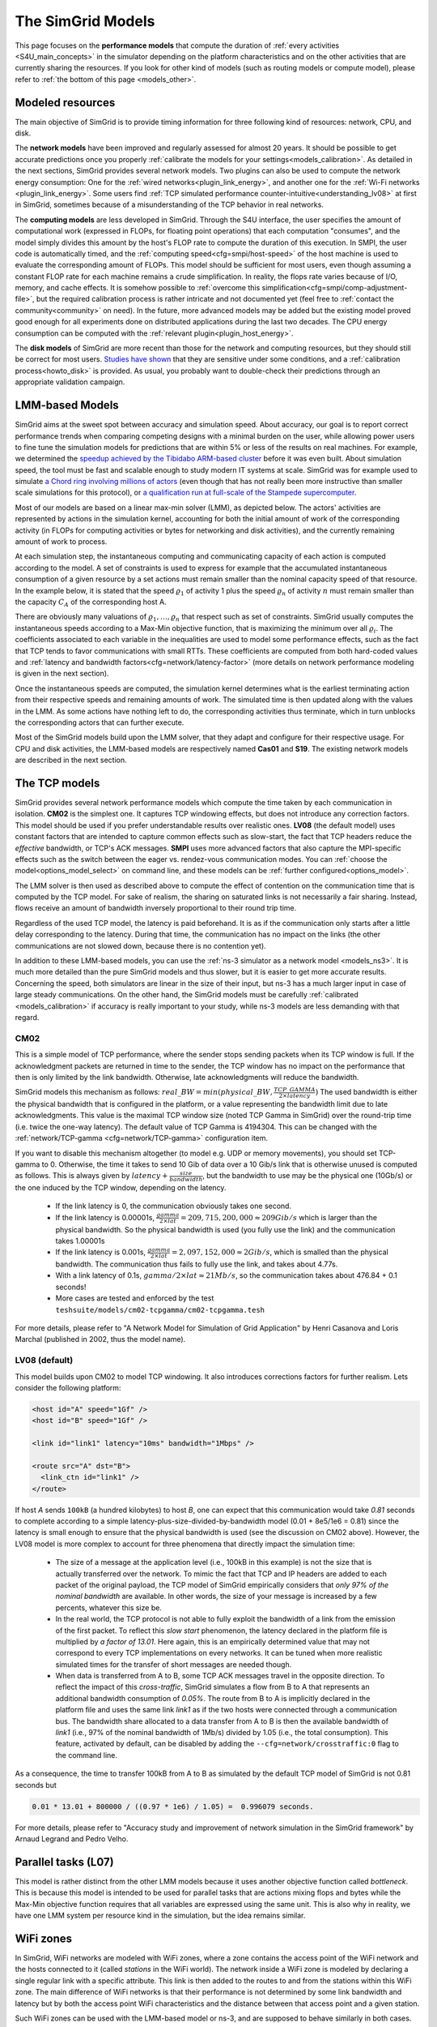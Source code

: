 .. raw:: html

   <object id="TOC" data="graphical-toc.svg" type="image/svg+xml"></object>
   <script>
   window.onload=function() { // Wait for the SVG to be loaded before changing it
     var elem=document.querySelector("#TOC").contentDocument.getElementById("ModelBox")
     elem.style="opacity:0.93999999;fill:#ff0000;fill-opacity:0.1;stroke:#000000;stroke-width:0.35277778;stroke-linecap:round;stroke-linejoin:round;stroke-miterlimit:4;stroke-dasharray:none;stroke-dashoffset:0;stroke-opacity:1";
   }
   </script>
   <br/>
   <br/>

.. _models:

The SimGrid Models
##################

This page focuses on the **performance models** that compute the duration of :ref:`every activities <S4U_main_concepts>`
in the simulator depending on the platform characteristics and on the other activities that are currently sharing the
resources. If you look for other kind of models (such as routing models or compute model), please refer to :ref:`the
bottom of this page <models_other>`.

Modeled resources
*****************

The main objective of SimGrid is to provide timing information for three following kind of resources: network, CPU,
and disk.

The **network models** have been improved and regularly assessed for almost 20 years. It should be possible to get
accurate predictions once you properly :ref:`calibrate the models for your settings<models_calibration>`. As detailed
in the next sections, SimGrid provides several network models. Two plugins can also be used to compute the network
energy consumption: One for the :ref:`wired networks<plugin_link_energy>`, and another one for the :ref:`Wi-Fi networks
<plugin_link_energy>`. Some users find :ref:`TCP simulated performance counter-intuitive<understanding_lv08>` at first
in SimGrid, sometimes because of a misunderstanding of the TCP behavior in real networks.

The **computing models** are less developed in SimGrid. Through the S4U interface, the user specifies the amount of
computational work (expressed in FLOPs, for floating point operations) that each computation "consumes", and the model
simply divides this amount by the host's FLOP rate to compute the duration of this execution. In SMPI, the user code
is automatically timed, and the :ref:`computing speed<cfg=smpi/host-speed>` of the host machine is used to evaluate
the corresponding amount of FLOPs. This model should be sufficient for most users, even though assuming a constant FLOP
rate for each machine remains a crude simplification. In reality, the flops rate varies because of I/O, memory, and
cache effects. It is somehow possible to :ref:`overcome this simplification<cfg=smpi/comp-adjustment-file>`, but the
required calibration process is rather intricate and not documented yet (feel free to
:ref:`contact the community<community>` on need).
In the future, more advanced models may be added but the existing model proved good enough for all experiments done on
distributed applications during the last two decades. The CPU energy consumption can be computed with the
:ref:`relevant plugin<plugin_host_energy>`.

The **disk models** of SimGrid are more recent than those for the network and computing resources, but they should
still be correct for most users. `Studies have shown <https://hal.inria.fr/hal-01197128>`_ that they are sensitive
under some conditions, and a :ref:`calibration process<howto_disk>` is provided. As usual, you probably want to
double-check their predictions through an appropriate validation campaign.

LMM-based Models
****************

SimGrid aims at the sweet spot between accuracy and simulation speed. About accuracy, our goal is to report correct
performance trends when comparing competing designs with a minimal burden on the user, while allowing power users to
fine tune the simulation models for predictions that are within 5% or less of the results on real machines. For
example, we determined the `speedup achieved by the Tibidabo ARM-based cluster <http://hal.inria.fr/hal-00919507>`_
before it was even built. About simulation speed, the tool must be fast and scalable enough to study modern IT systems
at scale. SimGrid was for example used to simulate `a Chord ring involving millions of actors
<https://hal.inria.fr/inria-00602216>`_ (even though that has not really been more instructive than smaller scale
simulations for this protocol), or `a qualification run at full-scale of the Stampede supercomputer
<https://hal.inria.fr/hal-02096571>`_.

Most of our models are based on a linear max-min solver (LMM), as depicted below. The actors' activities are
represented by actions in the simulation kernel, accounting for both the initial amount of work of the corresponding
activity (in FLOPs for computing activities or bytes for networking and disk activities), and the currently remaining
amount of work to process.

At each simulation step, the instantaneous computing and communicating capacity of each action is computed according
to the model. A set of constraints is used to express for example that the accumulated instantaneous consumption of a
given resource by a set actions must remain smaller than the nominal capacity speed of that resource. In the example
below, it is stated that the speed :math:`\varrho_1` of activity 1 plus the speed :math:`\varrho_n`
of activity :math:`n` must remain smaller than the capacity :math:`C_A` of the corresponding host A.

.. image:: img/lmm-overview.svg

There are obviously many valuations of :math:`\varrho_1, \ldots{}, \varrho_n` that respect such as set of constraints.
SimGrid usually computes the instantaneous speeds according to a Max-Min objective function, that is maximizing the
minimum over all :math:`\varrho_i`. The coefficients associated to each variable in the inequalities are used to model
some performance effects, such as the fact that TCP tends to favor communications with small RTTs. These coefficients
are computed from both hard-coded values and :ref:`latency and bandwidth factors<cfg=network/latency-factor>` (more
details on network performance modeling is given in the next section).

Once the instantaneous speeds are computed, the simulation kernel determines what is the earliest terminating action
from their respective speeds and remaining amounts of work. The simulated time is then updated along with the values
in the LMM. As some actions have nothing left to do, the corresponding activities thus terminate, which in turn
unblocks the corresponding actors that can further execute.

Most of the SimGrid models build upon the LMM solver, that they adapt and configure for their respective usage. For CPU
and disk activities, the LMM-based models are respectively named **Cas01** and **S19**. The existing network models are
described in the next section.

The TCP models
**************

SimGrid provides several network performance models which compute the time taken by each communication in isolation.
**CM02** is the simplest one. It captures TCP windowing effects, but does not introduce any correction factors. This
model should be used if you prefer understandable results over realistic ones. **LV08** (the default model) uses
constant factors that are intended to capture common effects such as slow-start, the fact that TCP headers reduce the
*effective* bandwidth, or TCP's ACK messages. **SMPI** uses more advanced factors that also capture the MPI-specific
effects such as the switch between the eager vs. rendez-vous communication modes. You can :ref:`choose the
model<options_model_select>` on command line, and these models can be :ref:`further configured<options_model>`.

The LMM solver is then used as described above to compute the effect of contention on the communication time that is
computed by the TCP model. For sake of realism, the sharing on saturated links is not necessarily a fair sharing.
Instead, flows receive an amount of bandwidth inversely proportional to their round trip time.

Regardless of the used TCP model, the latency is paid beforehand. It is as if the communication only starts after a
little delay corresponding to the latency. During that time, the communication has no impact on the links (the other
communications are not slowed down, because there is no contention yet).

In addition to these LMM-based models, you can use the :ref:`ns-3 simulator as a network model <models_ns3>`. It is much
more detailed than the pure SimGrid models and thus slower, but it is easier to get more accurate results. Concerning
the speed, both simulators are linear in the size of their input, but ns-3 has a much larger input in case of large
steady communications. On the other hand, the SimGrid models must be carefully :ref:`calibrated <models_calibration>` if
accuracy is really important to your study, while ns-3 models are less demanding with that regard.

.. _understanding_cm02:

CM02
====

This is a simple model of TCP performance, where the sender stops sending packets when its TCP window is full. If the
acknowledgment packets are returned in time to the sender, the TCP window has no impact on the performance that then is
only limited by the link bandwidth. Otherwise, late acknowledgments will reduce the bandwidth.

SimGrid models this mechanism as follows: :math:`real\_BW = min(physical\_BW, \frac{TCP\_GAMMA}{2\times latency})` The used
bandwidth is either the physical bandwidth that is configured in the platform, or a value representing the bandwidth
limit due to late acknowledgments. This value is the maximal TCP window size (noted TCP Gamma in SimGrid) over the
round-trip time (i.e. twice the one-way latency). The default value of TCP Gamma is 4194304. This can be changed with
the :ref:`network/TCP-gamma <cfg=network/TCP-gamma>` configuration item.

If you want to disable this mechanism altogether (to model e.g. UDP or memory movements), you should set TCP-gamma
to 0. Otherwise, the time it takes to send 10 Gib of data over a 10 Gib/s link that is otherwise unused is computed as
follows. This is always given by :math:`latency + \frac{size}{bandwidth}`, but the bandwidth to use may be the physical
one (10Gb/s) or the one induced by the TCP window, depending on the latency.

 - If the link latency is 0, the communication obviously takes one second.
 - If the link latency is 0.00001s, :math:`\frac{gamma}{2\times lat}=209,715,200,000 \approx 209Gib/s` which is larger than the
   physical bandwidth. So the physical bandwidth is used (you fully use the link) and the communication takes 1.00001s
 - If the link latency is 0.001s, :math:`\frac{gamma}{2\times lat}=2,097,152,000 \approx 2Gib/s`, which is smalled than the
   physical bandwidth. The communication thus fails to fully use the link, and takes about 4.77s.
 - With a link latency of 0.1s, :math:`gamma/2\times lat \approx 21Mb/s`, so the communication takes about 476.84 + 0.1 seconds!
 - More cases are tested and enforced by the test ``teshsuite/models/cm02-tcpgamma/cm02-tcpgamma.tesh``

For more details, please refer to "A Network Model for Simulation of Grid Application" by Henri Casanova and Loris
Marchal (published in 2002, thus the model name).

.. _understanding_lv08:

LV08 (default)
==============

This model builds upon CM02 to model TCP windowing. It also introduces corrections factors for further realism. Lets
consider the following platform:

.. code-block:: xml

   <host id="A" speed="1Gf" />
   <host id="B" speed="1Gf" />

   <link id="link1" latency="10ms" bandwidth="1Mbps" />

   <route src="A" dst="B">
     <link_ctn id="link1" />
   </route>

If host `A` sends ``100kB`` (a hundred kilobytes) to host `B`, one can expect that this communication would take `0.81`
seconds to complete according to a simple latency-plus-size-divided-by-bandwidth model (0.01 + 8e5/1e6 = 0.81) since the
latency is small enough to ensure that the physical bandwidth is used (see the discussion on CM02 above). However, the
LV08 model is more complex to account for three phenomena that directly impact the simulation time:

  - The size of a message at the application level (i.e., 100kB in this example) is not the size that is actually
    transferred over the network. To mimic the fact that TCP and IP headers are added to each packet of the original
    payload, the TCP model of SimGrid empirically considers that `only 97% of the nominal bandwidth` are available. In
    other words, the size of your message is increased by a few percents, whatever this size be.

  - In the real world, the TCP protocol is not able to fully exploit the bandwidth of a link from the emission of the
    first packet. To reflect this `slow start` phenomenon, the latency declared in the platform file is multiplied by
    `a factor of 13.01`. Here again, this is an empirically determined value that may not correspond to every TCP
    implementations on every networks. It can be tuned when more realistic simulated times for the transfer of short
    messages are needed though.

  - When data is transferred from A to B, some TCP ACK messages travel in the opposite direction. To reflect the impact
    of this `cross-traffic`, SimGrid simulates a flow from B to A that represents an additional bandwidth consumption
    of `0.05%`. The route from B to A is implicitly declared in the platform file and uses the same link `link1` as if
    the two hosts were connected through a communication bus. The bandwidth share allocated to a data transfer from A
    to B is then the available bandwidth of `link1` (i.e., 97% of the nominal bandwidth of 1Mb/s) divided by 1.05
    (i.e., the total consumption). This feature, activated by default, can be disabled by adding the
    ``--cfg=network/crosstraffic:0`` flag to the command line.

As a consequence, the time to transfer 100kB from A to B as simulated by the default TCP model of SimGrid is not 0.81
seconds but

.. code-block:: python

    0.01 * 13.01 + 800000 / ((0.97 * 1e6) / 1.05) =  0.996079 seconds.

For more details, please refer to "Accuracy study and improvement of network simulation in the SimGrid framework" by
Arnaud Legrand and Pedro Velho.

Parallel tasks (L07)
********************

This model is rather distinct from the other LMM models because it uses another objective function called *bottleneck*.
This is because this model is intended to be used for parallel tasks that are actions mixing flops and bytes while the
Max-Min objective function requires that all variables are expressed using the same unit. This is also why in reality,
we have one LMM system per resource kind in the simulation, but the idea remains similar.

.. _models_wifi:

WiFi zones
**********

In SimGrid, WiFi networks are modeled with WiFi zones, where a zone contains the access point of the WiFi network and
the hosts connected to it (called `stations` in the WiFi world). The network inside a WiFi zone is modeled by declaring
a single regular link with a specific attribute. This link is then added to the routes to and from the stations within
this WiFi zone. The main difference of WiFi networks is that their performance is not determined by some link bandwidth
and latency but by both the access point WiFi characteristics and the distance between that access point and a given
station.

Such WiFi zones can be used with the LMM-based model or ns-3, and are supposed to behave similarly in both cases.

Declaring a WiFi zone
=====================

To declare a new WiFi network, simply declare a network zone with the ``WIFI`` routing attribute.

.. code-block:: xml

	<zone id="SSID_1" routing="WIFI">

Inside this zone you must declare which host or router will be the access point of the WiFi network.

.. code-block:: xml

	<prop id="access_point" value="alice"/>

Then simply declare the stations (hosts) and routers inside the WiFi network. Remember that one must have the same name
as the "access point" property.

.. code-block:: xml

	<router id="alice" speed="1Gf"/>
	<host id="STA0-0" speed="1Gf"/>
	<host id="STA0-1" speed="1Gf"/>

Finally, close the WiFi zone.

.. code-block:: xml

	</zone>

The WiFi zone may be connected to another zone using a traditional link and a zoneRoute. Note that the connection between two
zones is always wired.

.. code-block:: xml

	<link id="wireline" bandwidth="100Mbps" latency="2ms" sharing_policy="SHARED"/>

	<zoneRoute src="SSID_1" dst="SSID_2" gw_src="alice" gw_dst="bob">
	    <link_ctn id="wireline"/>
	</zoneRoute>

WiFi network performance
========================

The performance of a wifi network is controlled by the three following properties:

 * ``mcs`` (`Modulation and Coding Scheme <https://en.wikipedia.org/wiki/Link_adaptation>`_)
   is a property of the WiFi zone. Roughly speaking, it defines the speed at which the access point is exchanging data
   with all the stations. It depends on the access point's model and configuration. Possible values for the MCS can be
   found on Wikipedia for example.
   |br| By default, ``mcs=3``.
 * ``nss`` (Number of Spatial Streams, or `number of antennas <https://en.wikipedia.org/wiki/IEEE_802.11n-2009#Number_of_antennas>`_) is another property of the WiFi zone. It defines the amount of simultaneous data streams that the access
   point can sustain. Not all values of MCS and NSS are valid nor compatible (cf. `802.11n standard <https://en.wikipedia.org/wiki/IEEE_802.11n-2009#Data_rates>`_).
   |br| By default, ``nss=1``.
 * ``wifi_distance`` is the distance from a station to the access point. Each station can have its own specific value.
   It is thus a property of the stations declared inside the WiFi zone.
   |br| By default, ``wifi_distance=10``.

Here is an example of a zone with non-default ``mcs`` and ``nss`` values.

.. code-block:: xml

	<zone id="SSID_1" routing="WIFI">
	    <prop id="access_point" value="alice"/>
	    <prop id="mcs" value="2"/>
	    <prop id="nss" value="2"/>
	...
	</zone>

Here is an example of setting the ``wifi_distance`` of a given station.

.. code-block:: xml

	<host id="STA0-0" speed="1Gf">
	    <prop id="wifi_distance" value="37"/>
	</host>

Constant-time model
*******************

This simplistic network model is one of the few SimGrid network model that is not based on the LMM solver. In this
model, all communication take a constant time (one second by default). It provides the lowest level of realism, but is
marginally faster and much simpler to understand. This model may reveal interesting if you plan to study abstract
distributed algorithms such as leader election or causal broadcast.

.. _models_ns3:

ns-3 as a SimGrid model
***********************

The **ns-3 based model** is the most accurate network model that you can get in SimGrid. It relies on the well-known
`ns-3 packet-level network simulator <http://www.nsnam.org>`_ to compute every timing information related to the network
transfers of your simulation. For instance, this may be used to investigate the validity of a simulation. Note that this
model is much slower than the LMM-based models, because ns-3 simulates the movement of every network packet involved in
every communication while SimGrid only recomputes the respective instantaneous speeds of the currently ongoing
communications when one communication starts or stops.

You need to install ns-3 and recompile SimGrid accordingly to use this model.

The SimGrid/ns-3 binding only contains features that are common to both systems. Not all ns-3 models are available from
SimGrid (only the TCP and WiFi ones are), while not all SimGrid platform files can be used in conjunction with ns-3
(routes must be of length 1). Also, the platform built in ns-3 from the SimGrid
description is very basic. Finally, communicating from a host to
itself is forbidden in ns-3, so every such communication completes
immediately upon startup.


Compiling the ns-3/SimGrid binding
==================================

Installing ns-3
---------------

SimGrid requires ns-3 version 3.26 or higher, and you probably want the most
recent version of both SimGrid and ns-3. While the Debian package of SimGrid
does not have the ns-3 bindings activated, you can still use the packaged version
of ns-3 by grabbing the ``libns3-dev ns3`` packages. Alternatively, you can
install ns-3 from scratch (see the `ns-3 documentation <http://www.nsnam.org>`_).

Enabling ns-3 in SimGrid
------------------------

SimGrid must be recompiled with the ``enable_ns3`` option activated in cmake.
Optionally, use ``NS3_HINT`` to tell cmake where ns3 is installed on
your disk.

.. code-block:: console

   $ cmake . -Denable_ns3=ON -DNS3_HINT=/opt/ns3 # or change the path if needed

By the end of the configuration, cmake reports whether ns-3 was found,
and this information is also available in ``include/simgrid/config.h``
If your local copy defines the variable ``SIMGRID_HAVE_NS3`` to 1, then ns-3
was correctly detected. Otherwise, explore ``CMakeFiles/CMakeOutput.log`` and
``CMakeFiles/CMakeError.log`` to diagnose the problem.

Test that ns-3 was successfully integrated with the following command (executed from your SimGrid
build directory). It will run all SimGrid tests that are related to the ns-3
integration. If no test is run at all, then ns-3 is disabled in cmake.

.. code-block:: console

   $ ctest -R ns3

Troubleshooting
---------------

If you use a version of ns-3 that is not known to SimGrid yet, edit
``tools/cmake/Modules/FindNS3.cmake`` in your SimGrid tree, according to the
comments on top of this file. Conversely, if something goes wrong with an old
version of either SimGrid or ns-3, try upgrading everything.

Note that there is a known bug with the version 3.31 of ns3 when it is built with
MPI support, like it is with the libns3-dev package in Debian 11 « Bullseye ».
A simple workaround is to edit the file
``/usr/include/ns3.31/ns3/point-to-point-helper.h`` to remove the ``#ifdef NS3_MPI``
include guard.  This can be achieved with the following command (as root):

.. code-block:: console

   # sed -i '/^#ifdef NS3_MPI/,+2s,^#,//&,' /usr/include/ns3.31/ns3/point-to-point-helper.h

.. _ns3_use:

Using ns-3 from SimGrid
=======================

Platform files compatibility
----------------------------

Any route longer than one will be ignored when using ns-3. They are
harmless, but you still need to connect your hosts using one-hop routes.
The best solution is to add routers to split your route. Here is an
example of an invalid platform:

.. code-block:: xml

   <?xml version='1.0'?>
   <!DOCTYPE platform SYSTEM "https://simgrid.org/simgrid.dtd">
   <platform version="4.1">
     <zone id="zone0" routing="Floyd">
       <host id="alice" speed="1Gf" />
       <host id="bob"   speed="1Gf" />

       <link id="l1" bandwidth="1Mbps" latency="5ms" />
       <link id="l2" bandwidth="1Mbps" latency="5ms" />

       <route src="alice" dst="bob">
         <link_ctn id="l1"/>            <!-- !!!! IGNORED WHEN USED WITH ns-3       !!!! -->
         <link_ctn id="l2"/>            <!-- !!!! ROUTES MUST CONTAIN ONE LINK ONLY !!!! -->
       </route>
     </zone>
   </platform>

This can be reformulated as follows to make it usable with the ns-3 binding.
There is no direct connection from alice to bob, but that's OK because ns-3
automatically routes from point to point (using
``ns3::Ipv4GlobalRoutingHelper::PopulateRoutingTables``).

.. code-block:: xml

   <?xml version='1.0'?>
   <!DOCTYPE platform SYSTEM "https://simgrid.org/simgrid.dtd">
   <platform version="4.1">
     <zone id="zone0" routing="Full">
       <host id="alice" speed="1Gf" />
       <host id="bob"   speed="1Gf" />

       <router id="r1" /> <!-- routers are compute-less hosts -->

       <link id="l1" bandwidth="1Mbps" latency="5ms"/>
       <link id="l2" bandwidth="1Mbps" latency="5ms"/>

       <route src="alice" dst="r1">
         <link_ctn id="l1"/>
       </route>

       <route src="r1" dst="bob">
         <link_ctn id="l2"/>
       </route>
     </zone>
   </platform>

Once your platform is OK, just change the :ref:`network/model
<options_model_select>` configuration option to `ns-3` as follows. The other
options can be used as usual.

.. code-block:: console

   $ ./network-ns3 --cfg=network/model:ns-3 (other parameters)

Many other files from the ``examples/platform`` directory are usable with the
ns-3 model, such as `examples/platforms/dogbone.xml <https://framagit.org/simgrid/simgrid/tree/master/examples/platforms/dogbone.xml>`_.
Check the file  `examples/cpp/network-ns3/network-ns3.tesh <https://framagit.org/simgrid/simgrid/tree/master/examples/cpp/network-ns3/network-ns3.tesh>`_
to see which ones are used in our regression tests.

Alternatively, you can manually modify the ns-3 settings by retrieving
the ns-3 node from any given host with the
:cpp:func:`simgrid::get_ns3node_from_sghost` function (defined in
``simgrid/plugins/ns3.hpp``).

.. doxygenfunction:: simgrid::get_ns3node_from_sghost

Random seed
-----------
It is possible to define a fixed or random seed to the ns3 random number generator using the config tag.

.. code-block:: xml

	<?xml version='1.0'?><!DOCTYPE platform SYSTEM "https://simgrid.org/simgrid.dtd">
	<platform version="4.1">
	    <config>
		    <prop id = "network/model" value = "ns-3" />
		    <prop id = "ns3/seed" value = "time" />
	    </config>
	...
	</platform>

The first property defines that this platform will be used with the ns3 model.
The second property defines the seed that will be used. Defined to ``time``,
it will use a random seed, defined to a number it will use this number as
the seed.

Limitations
===========

A ns-3 platform is automatically created from the provided SimGrid
platform. However, there are some known caveats:

  * The default values (e.g., TCP parameters) are the ns-3 default values.
  * ns-3 networks are routed using the shortest path algorithm, using ``ns3::Ipv4GlobalRoutingHelper::PopulateRoutingTables``.
  * End hosts cannot have more than one interface card. So, your SimGrid hosts
    should be connected to the platform through only one link. Otherwise, your
    SimGrid host will be considered as a router (FIXME: is it still true?).

Our goal is to keep the ns-3 plugin of SimGrid as easy (and hopefully readable)
as possible. If the current state does not fit your needs, you should modify
this plugin, and/or create your own plugin from the existing one. If you come up
with interesting improvements, please contribute them back.

Troubleshooting
===============

If your simulation hangs in a communication, this is probably because one host
is sending data that is not routable in your platform. Make sure that you only
use routes of length 1, and that any host is connected to the platform.
Arguably, SimGrid could detect this situation and report it, but unfortunately,
this still has to be done.

FMI-based models
****************

`FMI <https://fmi-standard.org/>`_ is a standard to exchange models between simulators. If you want to plug such a model 
into SimGrid, you need the `SimGrid-FMI external plugin <https://framagit.org/simgrid/simgrid-FMI>`_. 
There is a specific `documentation <https://simgrid.frama.io/simgrid-FMI/index.html>`_ available for the plugin.
This was used to accurately study a *Smart grid* through co-simulation: `PandaPower <http://www.pandapower.org/>`_ was 
used to simulate the power grid, `ns-3 <https://nsnam.org/>`_ was used to simulate the communication network while SimGrid was 
used to simulate the IT infrastructure. Please also refer to the `relevant publication <https://hal.science/hal-03217562>`_ 
for more details.

.. _models_other:

Other kind of models
********************

As for any simulator, models are very important components of the SimGrid toolkit. Several kind of models are used in
SimGrid beyond the performance models described above:

The **routing models** constitute advanced elements of the platform description. This description naturally entails
:ref:`components<platform>` that are very related to the performance models. For instance, determining the execution
time of a task obviously depends on the characteristics of the machine that executes this task. Furthermore, networking
zones can be interconnected to compose larger platforms `in a scalable way <http://hal.inria.fr/hal-00650233/>`_. Each
of these zones can be given a specific :ref:`routing model<platform_routing>` that efficiently computes the list of
links forming a network path between two given hosts.

The model checker uses an abstraction of the performance simulations. Mc SimGrid explores every causally possible
execution paths of the application, completely abstracting the performance away. The simulated time is not even
computed in this mode! The abstraction involved in this process also models the mutual impacts among actions, to not
re-explore histories that only differ by the order of independent and unrelated actions. As with the rest of the model
checker, these models are unfortunately still to be documented properly.


.. |br| raw:: html

   <br />
